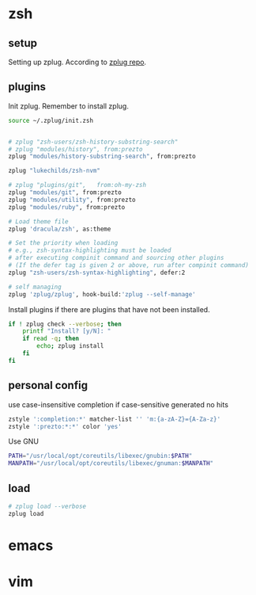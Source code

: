 * zsh
  :PROPERTIES:
  :header-args: :tangle ~/.zshrc
  :END:

** setup
   Setting up zplug. According to [[https://github.com/zplug/zplug][zplug repo]].
   #+BEGIN_SRC sh :exports results :results output :tangle no
     curl -sL zplug.sh/installer | zsh
     echo setup zplug
   #+END_SRC

** plugins

   Init zplug. Remember to install zplug.
   #+BEGIN_SRC sh
     source ~/.zplug/init.zsh
   #+END_SRC

   #+BEGIN_SRC sh

     # zplug "zsh-users/zsh-history-substring-search"
     # zplug "modules/history", from:prezto
     zplug "modules/history-substring-search", from:prezto

     zplug "lukechilds/zsh-nvm"

     # zplug "plugins/git",   from:oh-my-zsh
     zplug "modules/git", from:prezto
     zplug "modules/utility", from:prezto
     zplug "modules/ruby", from:prezto

     # Load theme file
     zplug 'dracula/zsh', as:theme

     # Set the priority when loading
     # e.g., zsh-syntax-highlighting must be loaded
     # after executing compinit command and sourcing other plugins
     # (If the defer tag is given 2 or above, run after compinit command)
     zplug "zsh-users/zsh-syntax-highlighting", defer:2

     # self managing
     zplug 'zplug/zplug', hook-build:'zplug --self-manage'
   #+END_SRC

   Install plugins if there are plugins that have not been installed.
   #+BEGIN_SRC sh
     if ! zplug check --verbose; then
         printf "Install? [y/N]: "
         if read -q; then
             echo; zplug install
         fi
     fi
   #+END_SRC

** personal config
   use case-insensitive completion if case-sensitive generated no hits
   #+BEGIN_SRC sh
     zstyle ':completion:*' matcher-list '' 'm:{a-zA-Z}={A-Za-z}'
     zstyle ':prezto:*:*' color 'yes'
   #+END_SRC

   Use GNU
   #+BEGIN_SRC sh
     PATH="/usr/local/opt/coreutils/libexec/gnubin:$PATH"
     MANPATH="/usr/local/opt/coreutils/libexec/gnuman:$MANPATH"
   #+END_SRC

** load
   #+BEGIN_SRC sh
     # zplug load --verbose
     zplug load
   #+END_SRC

* emacs
* vim
